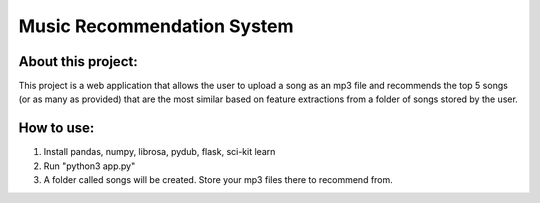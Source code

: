 Music Recommendation System
========================================

About this project:
------------------------

This project is a web application that allows the user to upload a song as an mp3 file and recommends the top 5 songs (or as many as provided) that are the most similar based on feature extractions from a folder of songs stored by the user.

How to use:
------------------------

1. Install pandas, numpy, librosa, pydub, flask, sci-kit learn
2. Run "python3 app.py"
3. A folder called songs will be created. Store your mp3 files there to recommend from.